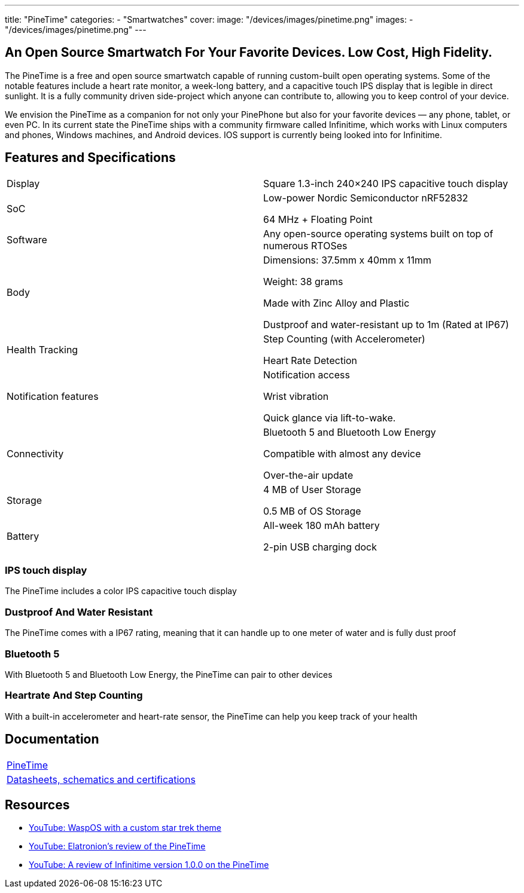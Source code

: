 ---
title: "PineTime"
categories: 
  - "Smartwatches"
cover: 
  image: "/devices/images/pinetime.png"
images:
  - "/devices/images/pinetime.png"
---

== An Open Source Smartwatch For Your Favorite Devices. Low Cost, High Fidelity.

The PineTime is a free and open source smartwatch capable of running custom-built open operating systems. Some of the notable features include a heart rate monitor, a week-long battery, and a capacitive touch IPS display that is legible in direct sunlight. It is a fully community driven side-project which anyone can contribute to, allowing you to keep control of your device.

We envision the PineTime as a companion for not only your PinePhone but also for your favorite devices — any phone, tablet, or even PC. In its current state the PineTime ships with a community firmware called Infinitime, which works with Linux computers and phones, Windows machines, and Android devices. IOS support is currently being looked into for Infinitime.

== Features and Specifications

[cols="1,1"]
|===

| Display
| Square 1.3-inch 240×240 IPS capacitive touch display

| SoC
| Low-power Nordic Semiconductor nRF52832

64 MHz + Floating Point

| Software
| Any open-source operating systems built on top of numerous RTOSes

| Body
| Dimensions: 37.5mm x 40mm x 11mm

Weight: 38 grams

Made with Zinc Alloy and Plastic

Dustproof and water-resistant up to 1m (Rated at IP67)

| Health Tracking
| Step Counting (with Accelerometer)

Heart Rate Detection

| Notification features
| Notification access

Wrist vibration

Quick glance via lift-to-wake.

| Connectivity
| Bluetooth 5 and Bluetooth Low Energy

Compatible with almost any device

Over-the-air update

| Storage
| 4 MB of User Storage

0.5 MB of OS Storage

| Battery
| All-week 180 mAh battery

2-pin USB charging dock
|===


=== IPS touch display

The PineTime includes a color IPS capacitive touch display

=== Dustproof And Water Resistant

The PineTime comes with a IP67 rating, meaning that it can handle up to one meter of water and is fully dust proof

=== Bluetooth 5

With Bluetooth 5 and Bluetooth Low Energy, the PineTime can pair to other devices

=== Heartrate And Step Counting

With a built-in accelerometer and heart-rate sensor, the PineTime can help you keep track of your health


== Documentation

[cols="1"]
|===

| link:/documentation/PineTime/[PineTime]

| link:/documentation/PineTime/Further_information/Datasheets_schematics_and_certifications/[Datasheets, schematics and certifications]
|===


== Resources
* link:https://www.youtube.com/watch?v=1AmsDaFMEF0[YouTube: WaspOS with a custom star trek theme]
* link:https://www.youtube.com/watch?v=CvT5D0kxoiQ[YouTube: Elatronion’s review of the PineTime]
* link:https://www.youtube.com/watch?v=uE-0xoHAyjs[YouTube: A review of Infinitime version 1.0.0 on the PineTime]
